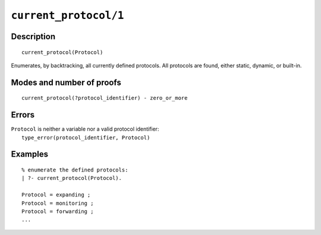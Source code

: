 ..
   This file is part of Logtalk <https://logtalk.org/>  
   Copyright 1998-2021 Paulo Moura <pmoura@logtalk.org>

   Licensed under the Apache License, Version 2.0 (the "License");
   you may not use this file except in compliance with the License.
   You may obtain a copy of the License at

       http://www.apache.org/licenses/LICENSE-2.0

   Unless required by applicable law or agreed to in writing, software
   distributed under the License is distributed on an "AS IS" BASIS,
   WITHOUT WARRANTIES OR CONDITIONS OF ANY KIND, either express or implied.
   See the License for the specific language governing permissions and
   limitations under the License.


.. index:: pair: current_protocol/1; Built-in predicate
.. _predicates_current_protocol_1:

``current_protocol/1``
======================

Description
-----------

::

   current_protocol(Protocol)

Enumerates, by backtracking, all currently defined protocols. All
protocols are found, either static, dynamic, or built-in.

Modes and number of proofs
--------------------------

::

   current_protocol(?protocol_identifier) - zero_or_more

Errors
------

| ``Protocol`` is neither a variable nor a valid protocol identifier:
|     ``type_error(protocol_identifier, Protocol)``

Examples
--------

::

   % enumerate the defined protocols:
   | ?- current_protocol(Protocol).
   
   Protocol = expanding ;
   Protocol = monitoring ;
   Protocol = forwarding ;
   ...

.. seealso::

   :ref:`predicates_abolish_protocol_1`,
   :ref:`predicates_create_protocol_3`,
   :ref:`predicates_protocol_property_2`,
   :ref:`predicates_conforms_to_protocol_2_3`,
   :ref:`predicates_extends_protocol_2_3`,
   :ref:`predicates_implements_protocol_2_3`
